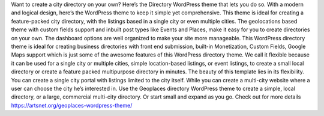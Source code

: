 Want to create a city directory on your own? Here’s the Directory WordPress theme that lets you do so. With a modern and logical design, here’s the WordPress theme to keep it simple yet comprehensive. This theme is ideal for creating a feature-packed city directory, with the listings based in a single city or even multiple cities. The geolocations based theme with custom fields support and inbuilt post types like Events and Places, make it easy for you to create directories on your own. The dashboard options are well organized to make your site more manageable.
This WordPress directory theme is ideal for creating business directories with front end submission, built-in Monetization, Custom Fields, Google Maps support which is just some of the awesome features of this WordPress directory theme. We call it flexible because it can be used for a single city or multiple cities, simple location-based listings, or event listings, to create a small local directory or create a feature packed multipurpose directory in minutes.
The beauty of this template lies in its flexibility. You can create a single city portal with listings limited to the city itself. While you can create a multi-city website where a user can choose the city he’s interested in. Use the Geoplaces directory WordPress theme to create a simple, local directory, or a large, commercial multi-city directory. Or start small and expand as you go.
Check out for more details https://artsnet.org/geoplaces-wordpress-theme/
